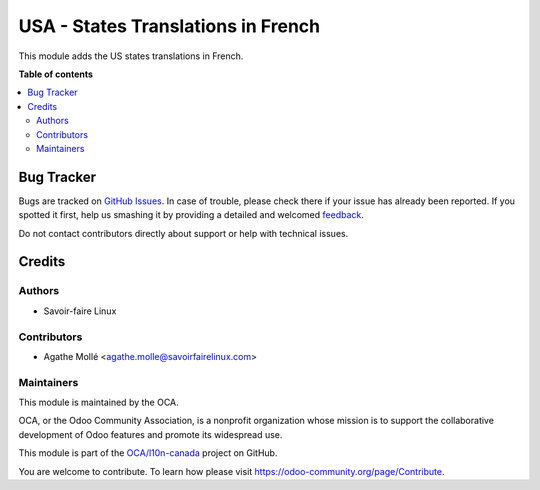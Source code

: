 ===================================
USA - States Translations in French
===================================

.. !!!!!!!!!!!!!!!!!!!!!!!!!!!!!!!!!!!!!!!!!!!!!!!!!!!!
   !! This file is generated by oca-gen-addon-readme !!
   !! changes will be overwritten.                   !!
   !!!!!!!!!!!!!!!!!!!!!!!!!!!!!!!!!!!!!!!!!!!!!!!!!!!!

.. |badge1| image:: https://img.shields.io/badge/maturity-Beta-yellow.png
    :target: https://odoo-community.org/page/development-status
    :alt: Beta
.. |badge2| image:: https://img.shields.io/badge/licence-AGPL--3-blue.png
    :target: http://www.gnu.org/licenses/agpl-3.0-standalone.html
    :alt: License: AGPL-3
.. |badge3| image:: https://img.shields.io/badge/github-OCA%2Fl10n--canada-lightgray.png?logo=github
    :target: https://github.com/OCA/l10n-canada/tree/10.0/res_country_state_translations_us
    :alt: OCA/l10n-canada
.. |badge4| image:: https://img.shields.io/badge/weblate-Translate%20me-F47D42.png
    :target: https://translation.odoo-community.org/projects/l10n-canada-10-0/l10n-canada-10-0-res_country_state_translations_us
    :alt: Translate me on Weblate
.. |badge5| image:: https://img.shields.io/badge/runbot-Try%20me-875A7B.png
    :target: https://runbot.odoo-community.org/runbot/120/10.0
    :alt: Try me on Runbot

|badge1| |badge2| |badge3| |badge4| |badge5| 

This module adds the US states translations in French.

**Table of contents**

.. contents::
   :local:

Bug Tracker
===========

Bugs are tracked on `GitHub Issues <https://github.com/OCA/l10n-canada/issues>`_.
In case of trouble, please check there if your issue has already been reported.
If you spotted it first, help us smashing it by providing a detailed and welcomed
`feedback <https://github.com/OCA/l10n-canada/issues/new?body=module:%20res_country_state_translations_us%0Aversion:%2010.0%0A%0A**Steps%20to%20reproduce**%0A-%20...%0A%0A**Current%20behavior**%0A%0A**Expected%20behavior**>`_.

Do not contact contributors directly about support or help with technical issues.

Credits
=======

Authors
~~~~~~~

* Savoir-faire Linux

Contributors
~~~~~~~~~~~~

* Agathe Mollé <agathe.molle@savoirfairelinux.com>

Maintainers
~~~~~~~~~~~

This module is maintained by the OCA.

.. image:: https://odoo-community.org/logo.png
   :alt: Odoo Community Association
   :target: https://odoo-community.org

OCA, or the Odoo Community Association, is a nonprofit organization whose
mission is to support the collaborative development of Odoo features and
promote its widespread use.

This module is part of the `OCA/l10n-canada <https://github.com/OCA/l10n-canada/tree/10.0/res_country_state_translations_us>`_ project on GitHub.

You are welcome to contribute. To learn how please visit https://odoo-community.org/page/Contribute.
